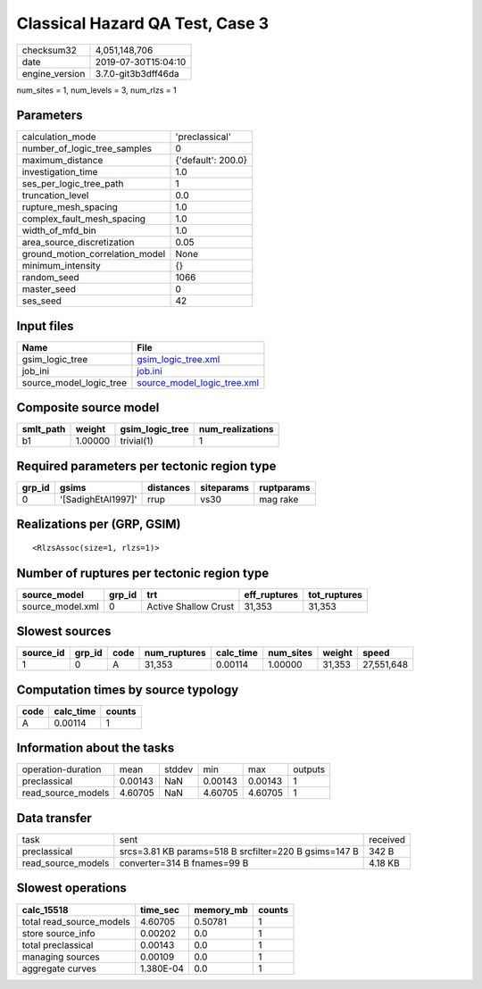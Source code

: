 Classical Hazard QA Test, Case 3
================================

============== ===================
checksum32     4,051,148,706      
date           2019-07-30T15:04:10
engine_version 3.7.0-git3b3dff46da
============== ===================

num_sites = 1, num_levels = 3, num_rlzs = 1

Parameters
----------
=============================== ==================
calculation_mode                'preclassical'    
number_of_logic_tree_samples    0                 
maximum_distance                {'default': 200.0}
investigation_time              1.0               
ses_per_logic_tree_path         1                 
truncation_level                0.0               
rupture_mesh_spacing            1.0               
complex_fault_mesh_spacing      1.0               
width_of_mfd_bin                1.0               
area_source_discretization      0.05              
ground_motion_correlation_model None              
minimum_intensity               {}                
random_seed                     1066              
master_seed                     0                 
ses_seed                        42                
=============================== ==================

Input files
-----------
======================= ============================================================
Name                    File                                                        
======================= ============================================================
gsim_logic_tree         `gsim_logic_tree.xml <gsim_logic_tree.xml>`_                
job_ini                 `job.ini <job.ini>`_                                        
source_model_logic_tree `source_model_logic_tree.xml <source_model_logic_tree.xml>`_
======================= ============================================================

Composite source model
----------------------
========= ======= =============== ================
smlt_path weight  gsim_logic_tree num_realizations
========= ======= =============== ================
b1        1.00000 trivial(1)      1               
========= ======= =============== ================

Required parameters per tectonic region type
--------------------------------------------
====== ================== ========= ========== ==========
grp_id gsims              distances siteparams ruptparams
====== ================== ========= ========== ==========
0      '[SadighEtAl1997]' rrup      vs30       mag rake  
====== ================== ========= ========== ==========

Realizations per (GRP, GSIM)
----------------------------

::

  <RlzsAssoc(size=1, rlzs=1)>

Number of ruptures per tectonic region type
-------------------------------------------
================ ====== ==================== ============ ============
source_model     grp_id trt                  eff_ruptures tot_ruptures
================ ====== ==================== ============ ============
source_model.xml 0      Active Shallow Crust 31,353       31,353      
================ ====== ==================== ============ ============

Slowest sources
---------------
========= ====== ==== ============ ========= ========= ====== ==========
source_id grp_id code num_ruptures calc_time num_sites weight speed     
========= ====== ==== ============ ========= ========= ====== ==========
1         0      A    31,353       0.00114   1.00000   31,353 27,551,648
========= ====== ==== ============ ========= ========= ====== ==========

Computation times by source typology
------------------------------------
==== ========= ======
code calc_time counts
==== ========= ======
A    0.00114   1     
==== ========= ======

Information about the tasks
---------------------------
================== ======= ====== ======= ======= =======
operation-duration mean    stddev min     max     outputs
preclassical       0.00143 NaN    0.00143 0.00143 1      
read_source_models 4.60705 NaN    4.60705 4.60705 1      
================== ======= ====== ======= ======= =======

Data transfer
-------------
================== ===================================================== ========
task               sent                                                  received
preclassical       srcs=3.81 KB params=518 B srcfilter=220 B gsims=147 B 342 B   
read_source_models converter=314 B fnames=99 B                           4.18 KB 
================== ===================================================== ========

Slowest operations
------------------
======================== ========= ========= ======
calc_15518               time_sec  memory_mb counts
======================== ========= ========= ======
total read_source_models 4.60705   0.50781   1     
store source_info        0.00202   0.0       1     
total preclassical       0.00143   0.0       1     
managing sources         0.00109   0.0       1     
aggregate curves         1.380E-04 0.0       1     
======================== ========= ========= ======